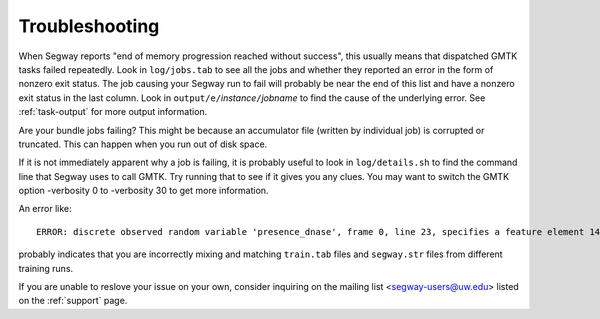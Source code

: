 ===============
Troubleshooting
===============

When Segway reports "end of memory progression reached without
success", this usually means that dispatched GMTK tasks failed
repeatedly. Look in ``log/jobs.tab`` to see all the jobs and whether
they reported an error in the form of nonzero exit status. The job
causing your Segway run to fail will probably be near the end of this
list and have a nonzero exit status in the last column. Look in
``output/e/``\ *instance*\ ``/``\ *jobname* to find the cause of the
underlying error. See :ref:`task-output` for more output information.

Are your bundle jobs failing? This might be because an accumulator
file (written by individual job) is corrupted or truncated. This can
happen when you run out of disk space.

If it is not immediately apparent why a job is failing, it is probably
useful to look in ``log/details.sh`` to find the command line that Segway
uses to call GMTK. Try running that to see if it gives you any clues.
You may want to switch the GMTK option -verbosity 0 to -verbosity 30
to get more information.

An error like::

  ERROR: discrete observed random variable 'presence_dnase', frame 0, line 23, specifies a feature element 14:14 that is out of discrete range ([23:45] inclusive) of observation matrix

probably indicates that you are incorrectly mixing and matching
``train.tab`` files and ``segway.str`` files from different training
runs.

If you are unable to reslove your issue on your own, consider inquiring on the mailing list <segway-users@uw.edu> listed on the :ref:`support` page.
